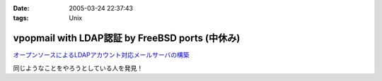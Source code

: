 :date: 2005-03-24 22:37:43
:tags: Unix

===========================================================
vpopmail with LDAP認証 by FreeBSD ports (中休み)
===========================================================

`オープンソースによるLDAPアカウント対応メールサーバの構築`_

同じようなことをやろうとしている人を発見！

.. _`オープンソースによるLDAPアカウント対応メールサーバの構築`: http://www.ipc.yamanashi.ac.jp/bul/final03/sasamori/index.html



.. :extend type: text/plain
.. :extend:

